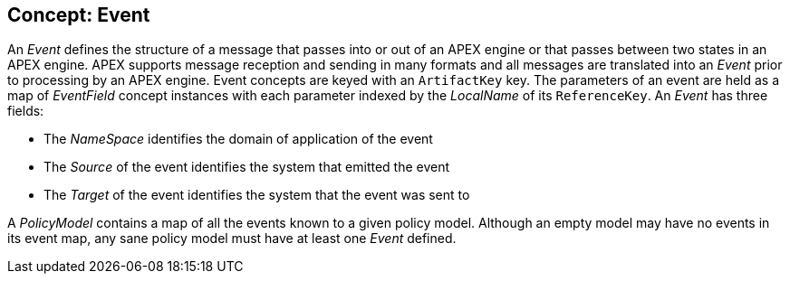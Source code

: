 == Concept: Event

An __Event__ defines the structure of a message that passes into or out of an APEX engine or that passes between two states in an APEX engine.
APEX supports message reception and sending in many formats and all messages are translated into an __Event__ prior to processing by an APEX engine.
Event concepts are keyed with an `ArtifactKey` key.
The parameters of an event are held as a map of __EventField__ concept instances with each parameter indexed by the __LocalName__ of its `ReferenceKey`.
An __Event__ has three fields:

* The __NameSpace__ identifies the domain of application of the event
* The __Source__ of the event identifies the system that emitted the event
* The __Target__ of the event identifies the system that the event was sent to

A __PolicyModel__ contains a map of all the events known to a given policy model.
Although an empty model may have no events in its event map, any sane policy model must have at least one __Event__ defined.

